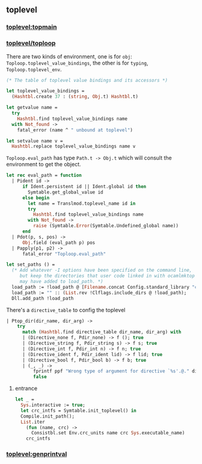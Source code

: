 #+OPTIONS: ^:{}
** toplevel

*** [[file:~/ocaml-svn/toplevel/topmain.ml][toplevel:topmain]]

*** [[file:~/ocaml-svn/toplevel/toploop.ml][toplevel/toploop]]

    There are two kinds of environment, one is for =obj=:
    =Toploop.toplevel_value_bindings=, the other is for =typing=,
    =Toploop.toplevel_env=.

    #+BEGIN_SRC ocaml
      (* The table of toplevel value bindings and its accessors *)
      
      let toplevel_value_bindings =
        (Hashtbl.create 37 : (string, Obj.t) Hashtbl.t)
      
      let getvalue name =
        try
          Hashtbl.find toplevel_value_bindings name
        with Not_found ->
          fatal_error (name ^ " unbound at toplevel")
      
      let setvalue name v =
        Hashtbl.replace toplevel_value_bindings name v
    #+END_SRC
    =Toploop.eval_path= has type =Path.t -> Obj.t= which will consult
    the environment to get the object.

    #+BEGIN_SRC ocaml
      let rec eval_path = function
        | Pident id ->
            if Ident.persistent id || Ident.global id then
              Symtable.get_global_value id
            else begin
              let name = Translmod.toplevel_name id in
              try
                Hashtbl.find toplevel_value_bindings name
              with Not_found ->
                raise (Symtable.Error(Symtable.Undefined_global name))
            end
        | Pdot(p, s, pos) ->
            Obj.field (eval_path p) pos
        | Papply(p1, p2) ->
            fatal_error "Toploop.eval_path"
    #+END_SRC

    #+BEGIN_SRC ocaml
      let set_paths () =
        (* Add whatever -I options have been specified on the command line,
           but keep the directories that user code linked in with ocamlmktop
           may have added to load_path. *)
        load_path := !load_path @ [Filename.concat Config.standard_library "camlp4"];
        load_path := "" :: (List.rev !Clflags.include_dirs @ !load_path);
        Dll.add_path !load_path
    #+END_SRC

    There's a =directive_table= to config the toplevel
    #+BEGIN_SRC ocaml
      | Ptop_dir(dir_name, dir_arg) ->
          try
            match (Hashtbl.find directive_table dir_name, dir_arg) with
            | (Directive_none f, Pdir_none) -> f (); true
            | (Directive_string f, Pdir_string s) -> f s; true
            | (Directive_int f, Pdir_int n) -> f n; true
            | (Directive_ident f, Pdir_ident lid) -> f lid; true
            | (Directive_bool f, Pdir_bool b) -> f b; true
            | (_, _) ->
                fprintf ppf "Wrong type of argument for directive `%s'.@." dir_name;
                false
    #+END_SRC

**** entrance
     #+BEGIN_SRC ocaml
       let _ =
         Sys.interactive := true;
         let crc_intfs = Symtable.init_toplevel() in
         Compile.init_path();
         List.iter
           (fun (name, crc) ->
             Consistbl.set Env.crc_units name crc Sys.executable_name)
           crc_intfs
     #+END_SRC
     
*** [[file:~/ocaml-svn/toplevel/genprintval.ml][toplevel:genprintval]]
    
